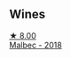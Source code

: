 
** Wines

#+begin_export html
<div class="flex-container">
  <a class="flex-item flex-item-left" href="/wines/5bea4ba4-aaef-402e-9bd0-f8ad5da2c5e3.html">
    <img class="flex-bottle" src="/images/5b/ea4ba4-aaef-402e-9bd0-f8ad5da2c5e3/2022-10-15-13-39-17-FE860E62-C836-46EC-9B89-C17CD955041C-1-105-c.webp"></img>
    <section class="h">★ 8.00</section>
    <section class="h text-bolder">Malbec - 2018</section>
  </a>

</div>
#+end_export
